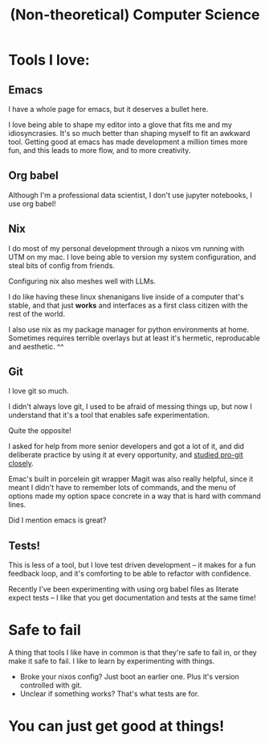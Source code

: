 #+title: (Non-theoretical) Computer Science

* Tools I love:

** Emacs

I have a whole page for emacs, but it deserves a bullet here.

I love being able to shape my editor into a glove that fits me and my idiosyncrasies. It's so much better than shaping myself to fit an awkward tool. Getting good at emacs has made development a million times more fun, and this leads to more flow, and to more creativity.

** Org babel

Although I'm a professional data scientist, I don't use jupyter notebooks, I use org babel!

** Nix

I do most of my personal development through a nixos vm running with UTM on my mac. I love being able to version my system configuration, and steal bits of config from friends.

Configuring nix also meshes well with LLMs.

I do like having these linux shenanigans live inside of a computer that's stable, and that just *works* and interfaces as a first class citizen with the rest of the world.

I also use nix as my package manager for python environments at home. Sometimes requires terrible overlays but at least it's hermetic, reproducable and aesthetic. ^^

** Git

I love git so much.

I didn't always love git, I used to be afraid of messing things up, but now I understand that it's a tool that enables safe experimentation.

Quite the opposite!

I asked for help from more senior developers and got a lot of it, and did deliberate practice by using it at every opportunity, and [[https://git-scm.com/book/en/v2][studied pro-git closely]].

Emac's built in porcelein git wrapper Magit was also really helpful, since it meant I didn't have to remember lots of commands, and the menu of options made my option space concrete in a way that is hard with command lines.

Did I mention emacs is great?

** Tests!

This is less of a tool, but I love test driven development -- it makes for a fun feedback loop, and it's comforting to be able to refactor with confidence.

Recently I've been experimenting with using org babel files as literate expect tests -- I like that you get documentation and tests at the same time!

* Safe to fail

A thing that tools I like have in common is that they're safe to fail in, or they make it safe to fail.
I like to learn by experimenting with things.
- Broke your nixos config? Just boot an earlier one. Plus it's version controlled with git.
- Unclear if something works? That's what tests are for.

* You can just get good at things!
